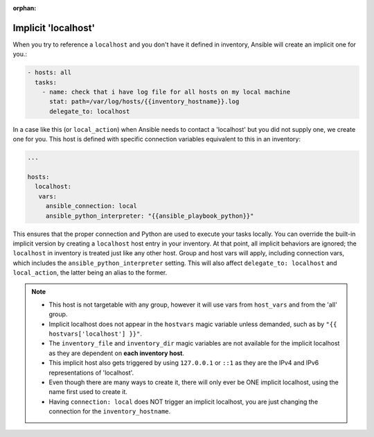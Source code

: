 :orphan:

.. _implicit_localhost:

Implicit 'localhost'
====================

When you try to reference a ``localhost`` and you don't have it defined in inventory, Ansible will create an implicit one for you.:

.. code-block:: yaml

    - hosts: all
      tasks:
        - name: check that i have log file for all hosts on my local machine
          stat: path=/var/log/hosts/{{inventory_hostname}}.log
          delegate_to: localhost

In a case like this (or ``local_action``) when Ansible needs to contact a 'localhost' but you did not supply one, we create one for you. This host is defined with specific connection variables equivalent to this in an inventory:

.. code-block:: yaml

   ...

   hosts:
     localhost:
      vars:
        ansible_connection: local
        ansible_python_interpreter: "{{ansible_playbook_python}}"

This ensures that the proper connection and Python are used to execute your tasks locally.
You can override the built-in implicit version by creating a ``localhost`` host entry in your inventory. At that point, all implicit behaviors are ignored; the ``localhost`` in inventory is treated just like any other host. Group and host vars will apply, including connection vars, which includes the ``ansible_python_interpreter`` setting. This will also affect ``delegate_to: localhost`` and ``local_action``, the latter being an alias to the former.

.. note::

  - This host is not targetable with any group, however it will use vars from ``host_vars`` and from the 'all' group.
  - Implicit localhost does not appear in the ``hostvars`` magic variable unless demanded, such as by ``"{{ hostvars['localhost'] }}"``.
  - The ``inventory_file`` and ``inventory_dir`` magic variables are not available for the implicit localhost as they are dependent on **each inventory host**.
  - This implicit host also gets triggered by using ``127.0.0.1`` or ``::1`` as they are the IPv4 and IPv6 representations of 'localhost'.
  - Even though there are many ways to create it, there will only ever be ONE implicit localhost, using the name first used to create it.
  - Having ``connection: local`` does NOT trigger an implicit localhost, you are just changing the connection for the ``inventory_hostname``.
